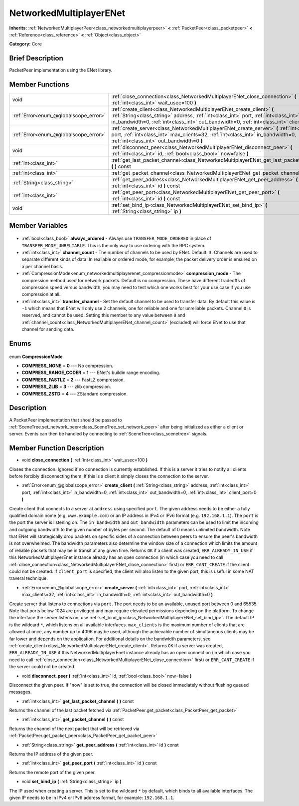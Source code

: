 .. Generated automatically by doc/tools/makerst.py in Godot's source tree.
.. DO NOT EDIT THIS FILE, but the NetworkedMultiplayerENet.xml source instead.
.. The source is found in doc/classes or modules/<name>/doc_classes.

.. _class_NetworkedMultiplayerENet:

NetworkedMultiplayerENet
========================

**Inherits:** :ref:`NetworkedMultiplayerPeer<class_networkedmultiplayerpeer>` **<** :ref:`PacketPeer<class_packetpeer>` **<** :ref:`Reference<class_reference>` **<** :ref:`Object<class_object>`

**Category:** Core

Brief Description
-----------------

PacketPeer implementation using the ENet library.

Member Functions
----------------

+----------------------------------------+------------------------------------------------------------------------------------------------------------------------------------------------------------------------------------------------------------------------------------------------------------------+
| void                                   | :ref:`close_connection<class_NetworkedMultiplayerENet_close_connection>` **(** :ref:`int<class_int>` wait_usec=100 **)**                                                                                                                                         |
+----------------------------------------+------------------------------------------------------------------------------------------------------------------------------------------------------------------------------------------------------------------------------------------------------------------+
| :ref:`Error<enum_@globalscope_error>`  | :ref:`create_client<class_NetworkedMultiplayerENet_create_client>` **(** :ref:`String<class_string>` address, :ref:`int<class_int>` port, :ref:`int<class_int>` in_bandwidth=0, :ref:`int<class_int>` out_bandwidth=0, :ref:`int<class_int>` client_port=0 **)** |
+----------------------------------------+------------------------------------------------------------------------------------------------------------------------------------------------------------------------------------------------------------------------------------------------------------------+
| :ref:`Error<enum_@globalscope_error>`  | :ref:`create_server<class_NetworkedMultiplayerENet_create_server>` **(** :ref:`int<class_int>` port, :ref:`int<class_int>` max_clients=32, :ref:`int<class_int>` in_bandwidth=0, :ref:`int<class_int>` out_bandwidth=0 **)**                                     |
+----------------------------------------+------------------------------------------------------------------------------------------------------------------------------------------------------------------------------------------------------------------------------------------------------------------+
| void                                   | :ref:`disconnect_peer<class_NetworkedMultiplayerENet_disconnect_peer>` **(** :ref:`int<class_int>` id, :ref:`bool<class_bool>` now=false **)**                                                                                                                   |
+----------------------------------------+------------------------------------------------------------------------------------------------------------------------------------------------------------------------------------------------------------------------------------------------------------------+
| :ref:`int<class_int>`                  | :ref:`get_last_packet_channel<class_NetworkedMultiplayerENet_get_last_packet_channel>` **(** **)** const                                                                                                                                                         |
+----------------------------------------+------------------------------------------------------------------------------------------------------------------------------------------------------------------------------------------------------------------------------------------------------------------+
| :ref:`int<class_int>`                  | :ref:`get_packet_channel<class_NetworkedMultiplayerENet_get_packet_channel>` **(** **)** const                                                                                                                                                                   |
+----------------------------------------+------------------------------------------------------------------------------------------------------------------------------------------------------------------------------------------------------------------------------------------------------------------+
| :ref:`String<class_string>`            | :ref:`get_peer_address<class_NetworkedMultiplayerENet_get_peer_address>` **(** :ref:`int<class_int>` id **)** const                                                                                                                                              |
+----------------------------------------+------------------------------------------------------------------------------------------------------------------------------------------------------------------------------------------------------------------------------------------------------------------+
| :ref:`int<class_int>`                  | :ref:`get_peer_port<class_NetworkedMultiplayerENet_get_peer_port>` **(** :ref:`int<class_int>` id **)** const                                                                                                                                                    |
+----------------------------------------+------------------------------------------------------------------------------------------------------------------------------------------------------------------------------------------------------------------------------------------------------------------+
| void                                   | :ref:`set_bind_ip<class_NetworkedMultiplayerENet_set_bind_ip>` **(** :ref:`String<class_string>` ip **)**                                                                                                                                                        |
+----------------------------------------+------------------------------------------------------------------------------------------------------------------------------------------------------------------------------------------------------------------------------------------------------------------+

Member Variables
----------------

  .. _class_NetworkedMultiplayerENet_always_ordered:

- :ref:`bool<class_bool>` **always_ordered** - Always use ``TRANSFER_MODE_ORDERED`` in place of ``TRANSFER_MODE_UNRELIABLE``. This is the only way to use ordering with the RPC system.

  .. _class_NetworkedMultiplayerENet_channel_count:

- :ref:`int<class_int>` **channel_count** - The number of channels to be used by ENet. Default: ``3``. Channels are used to separate different kinds of data. In realiable or ordered mode, for example, the packet delivery order is ensured on a per channel basis.

  .. _class_NetworkedMultiplayerENet_compression_mode:

- :ref:`CompressionMode<enum_networkedmultiplayerenet_compressionmode>` **compression_mode** - The compression method used for network packets. Default is no compression. These have different tradeoffs of compression speed versus bandwidth, you may need to test which one works best for your use case if you use compression at all.

  .. _class_NetworkedMultiplayerENet_transfer_channel:

- :ref:`int<class_int>` **transfer_channel** - Set the default channel to be used to transfer data. By default this value is ``-1`` which means that ENet will only use 2 channels, one for reliable and one for unreliable packets. Channel ``0`` is reserved, and cannot be used. Setting this member to any value between ``0`` and :ref:`channel_count<class_NetworkedMultiplayerENet_channel_count>` (excluded) will force ENet to use that channel for sending data.


Enums
-----

  .. _enum_NetworkedMultiplayerENet_CompressionMode:

enum **CompressionMode**

- **COMPRESS_NONE** = **0** --- No compression.
- **COMPRESS_RANGE_CODER** = **1** --- ENet's buildin range encoding.
- **COMPRESS_FASTLZ** = **2** --- FastLZ compression.
- **COMPRESS_ZLIB** = **3** --- zlib compression.
- **COMPRESS_ZSTD** = **4** --- ZStandard compression.


Description
-----------

A PacketPeer implementation that should be passed to :ref:`SceneTree.set_network_peer<class_SceneTree_set_network_peer>` after being initialized as either a client or server. Events can then be handled by connecting to :ref:`SceneTree<class_scenetree>` signals.

Member Function Description
---------------------------

.. _class_NetworkedMultiplayerENet_close_connection:

- void **close_connection** **(** :ref:`int<class_int>` wait_usec=100 **)**

Closes the connection. Ignored if no connection is currently established. If this is a server it tries to notify all clients before forcibly disconnecting them. If this is a client it simply closes the connection to the server.

.. _class_NetworkedMultiplayerENet_create_client:

- :ref:`Error<enum_@globalscope_error>` **create_client** **(** :ref:`String<class_string>` address, :ref:`int<class_int>` port, :ref:`int<class_int>` in_bandwidth=0, :ref:`int<class_int>` out_bandwidth=0, :ref:`int<class_int>` client_port=0 **)**

Create client that connects to a server at ``address`` using specified ``port``. The given address needs to be either a fully qualified domain nome (e.g. ``www.example.com``) or an IP address in IPv4 or IPv6 format (e.g. ``192.168.1.1``). The ``port`` is the port the server is listening on. The ``in_bandwidth`` and ``out_bandwidth`` parameters can be used to limit the incoming and outgoing bandwidth to the given number of bytes per second. The default of 0 means unlimited bandwidth. Note that ENet will strategically drop packets on specific sides of a connection between peers to ensure the peer's bandwidth is not overwhelmed. The bandwidth parameters also determine the window size of a connection which limits the amount of reliable packets that may be in transit at any given time. Returns ``OK`` if a client was created, ``ERR_ALREADY_IN_USE`` if this NetworkedMultiplayerEnet instance already has an open connection (in which case you need to call :ref:`close_connection<class_NetworkedMultiplayerENet_close_connection>` first) or ``ERR_CANT_CREATE`` if the client could not be created. If ``client_port`` is specified, the client will also listen to the given port, this is useful in some NAT traveral technique.

.. _class_NetworkedMultiplayerENet_create_server:

- :ref:`Error<enum_@globalscope_error>` **create_server** **(** :ref:`int<class_int>` port, :ref:`int<class_int>` max_clients=32, :ref:`int<class_int>` in_bandwidth=0, :ref:`int<class_int>` out_bandwidth=0 **)**

Create server that listens to connections via ``port``. The port needs to be an available, unused port between 0 and 65535. Note that ports below 1024 are privileged and may require elevated permissions depending on the platform. To change the interface the server listens on, use :ref:`set_bind_ip<class_NetworkedMultiplayerENet_set_bind_ip>`. The default IP is the wildcard ``*``, which listens on all available interfaces. ``max_clients`` is the maximum number of clients that are allowed at once, any number up to 4096 may be used, although the achievable number of simultaneous clients may be far lower and depends on the application. For additional details on the bandwidth parameters, see :ref:`create_client<class_NetworkedMultiplayerENet_create_client>`. Returns ``OK`` if a server was created, ``ERR_ALREADY_IN_USE`` if this NetworkedMultiplayerEnet instance already has an open connection (in which case you need to call :ref:`close_connection<class_NetworkedMultiplayerENet_close_connection>` first) or ``ERR_CANT_CREATE`` if the server could not be created.

.. _class_NetworkedMultiplayerENet_disconnect_peer:

- void **disconnect_peer** **(** :ref:`int<class_int>` id, :ref:`bool<class_bool>` now=false **)**

Disconnect the given peer. If "now" is set to true, the connection will be closed immediately without flushing queued messages.

.. _class_NetworkedMultiplayerENet_get_last_packet_channel:

- :ref:`int<class_int>` **get_last_packet_channel** **(** **)** const

Returns the channel of the last packet fetched via :ref:`PacketPeer.get_packet<class_PacketPeer_get_packet>`

.. _class_NetworkedMultiplayerENet_get_packet_channel:

- :ref:`int<class_int>` **get_packet_channel** **(** **)** const

Returns the channel of the next packet that will be retrieved via :ref:`PacketPeer.get_packet_peer<class_PacketPeer_get_packet_peer>`

.. _class_NetworkedMultiplayerENet_get_peer_address:

- :ref:`String<class_string>` **get_peer_address** **(** :ref:`int<class_int>` id **)** const

Returns the IP address of the given peer.

.. _class_NetworkedMultiplayerENet_get_peer_port:

- :ref:`int<class_int>` **get_peer_port** **(** :ref:`int<class_int>` id **)** const

Returns the remote port of the given peer.

.. _class_NetworkedMultiplayerENet_set_bind_ip:

- void **set_bind_ip** **(** :ref:`String<class_string>` ip **)**

The IP used when creating a server. This is set to the wildcard ``*`` by default, which binds to all available interfaces. The given IP needs to be in IPv4 or IPv6 address format, for example: ``192.168.1.1``.



